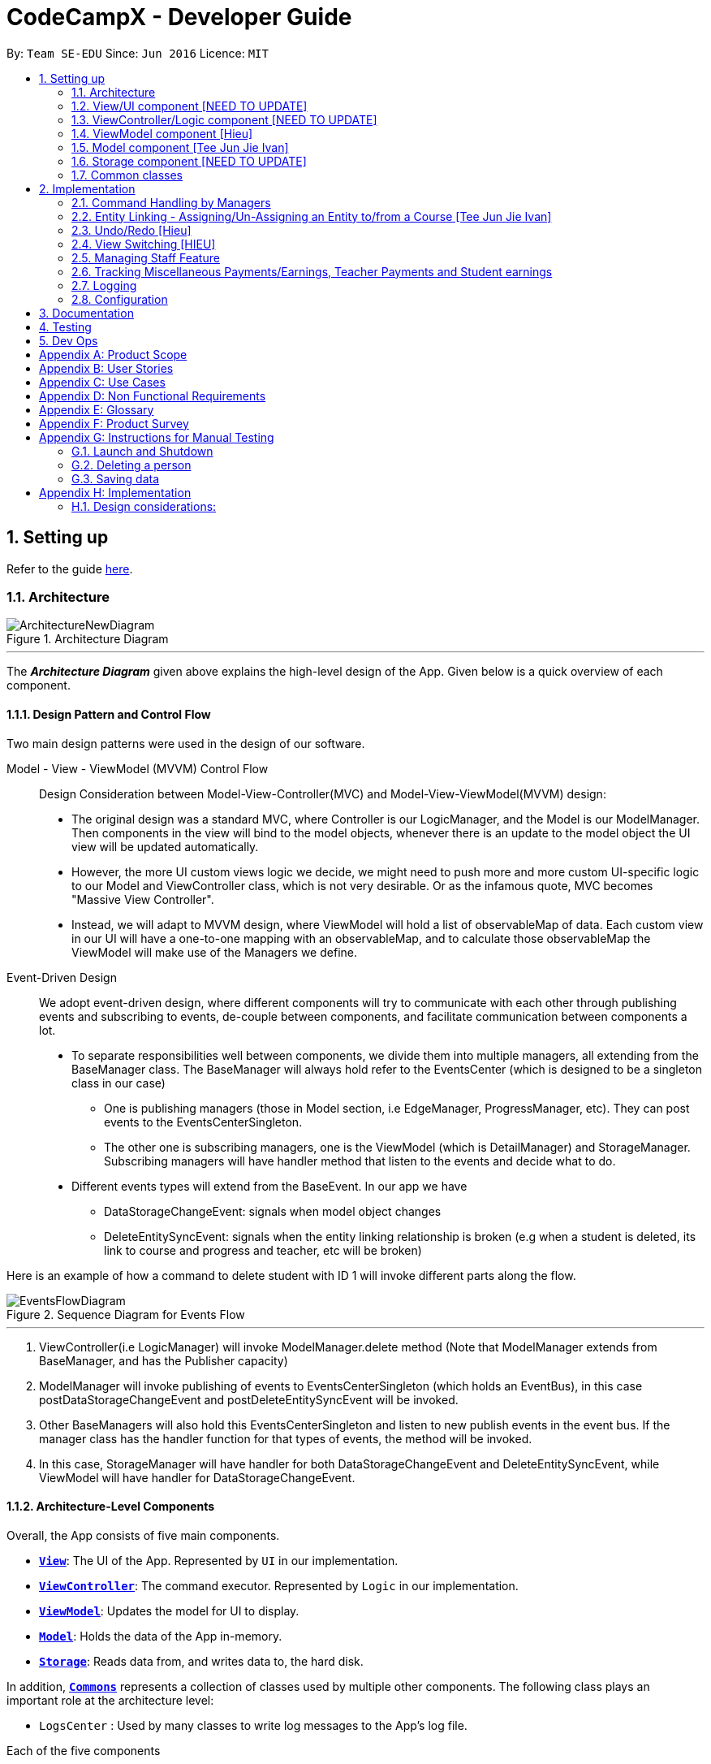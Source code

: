 = CodeCampX - Developer Guide
:site-section: DeveloperGuide
:toc:
:toc-title:
:toc-placement: preamble
:sectnums:
:imagesDir: images
:stylesDir: stylesheets
:xrefstyle: full
ifdef::env-github[]
:tip-caption: :bulb:
:note-caption: :information_source:
:warning-caption: :warning:
endif::[]
:repoURL: https://github.com/se-edu/addressbook-level3/tree/master

By: `Team SE-EDU`      Since: `Jun 2016`      Licence: `MIT`

== Setting up

Refer to the guide <<SettingUp#, here>>.

[[Design-Architecture]]
=== Architecture

.Architecture Diagram
image::ArchitectureNewDiagram.png[]
---

The *_Architecture Diagram_* given above explains the high-level design of the App.
Given below is a quick overview of each component.

==== Design Pattern and Control Flow

Two main design patterns were used in the design of our software.

Model - View - ViewModel (MVVM) Control Flow::

Design Consideration between Model-View-Controller(MVC) and Model-View-ViewModel(MVVM) design:

- The original design was a standard MVC, where Controller is our LogicManager, and the Model is our ModelManager.
Then components in the view will bind to the model objects, whenever there is an update to the model object the UI view will be updated automatically.

- However, the more UI custom views logic we decide, we might need to push more and more custom UI-specific logic to our Model and ViewController class, which is not very desirable.
Or as the infamous quote, MVC becomes "Massive View Controller".

- Instead, we will adapt to MVVM design, where ViewModel will hold a list of observableMap of data.
Each custom view in our UI will have a one-to-one mapping with an observableMap, and to calculate those observableMap the ViewModel will make use of the Managers we define.

Event-Driven Design::

We adopt event-driven design, where different components will try to communicate with each other through publishing events and subscribing to events, de-couple between components, and facilitate communication between components a lot.

** To separate responsibilities well between components, we divide them into multiple managers, all extending from the BaseManager class.
The BaseManager will always hold refer to the EventsCenter (which is designed to be a singleton class in our case)

*** One is publishing managers (those in Model section, i.e EdgeManager, ProgressManager, etc).
They can post events to the EventsCenterSingleton.

*** The other one is subscribing managers, one is the ViewModel (which is DetailManager) and StorageManager.
Subscribing managers will have handler method that listen to the events and decide what to do.

** Different events types will extend from the BaseEvent.
In our app we have

- DataStorageChangeEvent: signals when model object changes

- DeleteEntitySyncEvent: signals when the entity linking relationship is broken (e.g when a student is deleted, its link to course and progress and teacher, etc will be broken)

Here is an example of how a command to delete student with ID 1 will invoke different parts along the flow.

.Sequence Diagram for Events Flow
image::EventsFlowDiagram.png[]
---

. ViewController(i.e LogicManager) will invoke ModelManager.delete method (Note that ModelManager extends from BaseManager, and has the Publisher capacity)
. ModelManager will invoke publishing of events to EventsCenterSingleton (which holds an EventBus), in this case postDataStorageChangeEvent and postDeleteEntitySyncEvent will be invoked.
. Other BaseManagers will also hold this EventsCenterSingleton and listen to new publish events in the event bus.
If the manager class has the handler function for that types of events, the method will be invoked.
. In this case, StorageManager will have handler for both DataStorageChangeEvent and DeleteEntitySyncEvent, while ViewModel will have handler for DataStorageChangeEvent.

==== Architecture-Level Components

Overall, the App consists of five main components.

* <<Design-Ui,*`View`*>>: The UI of the App.
Represented by `UI` in our implementation.
* <<Design-Logic,*`ViewController`*>>: The command executor.
Represented by `Logic` in our implementation.
* <<Design-Storage,*`ViewModel`*>>: Updates the model for UI to display.
* <<Design-Model,*`Model`*>>: Holds the data of the App in-memory.
* <<Design-Storage,*`Storage`*>>: Reads data from, and writes data to, the hard disk.

In addition, <<Design-Commons,*`Commons`*>> represents a collection of classes used by multiple other components.
The following class plays an important role at the architecture level:

* `LogsCenter` : Used by many classes to write log messages to the App's log file.

Each of the five components

* Defines its _API_ in an `interface` with the same name as the Component.
* Exposes its functionality using a `{Component Name}Manager` class.

For example, the `Logic` component (see the class diagram given below) defines it's API in the `Logic.java` interface and exposes its functionality using the `LogicManager.java` class.

.Class Diagram of the Logic Component
image::LogicClassDiagram.png[]
---

[discrete]
==== How the architecture components interact with each other

The _Sequence Diagram_ below shows how the components interact with each other for the scenario where the user issues the command `delete 1`.

.Component interactions for `delete 1` command
image::ArchitectureSequenceDiagram.png[]
---

The sections below give more details of each component.

[[Design-Ui]]
=== View/UI component [NEED TO UPDATE]

.Structure of the UI Component
image::UiClassDiagram.png[]

*API* : link:{repoURL}/src/main/java/seedu/address/ui/Ui.java[`Ui.java`]

The UI consists of a `MainWindow` that is made up of parts e.g.`CommandBox`, `ResultDisplay`, `PersonListPanel`, `StatusBarFooter` etc.
All these, including the `MainWindow`, inherit from the abstract `UiPart` class.

The `UI` component uses JavaFx UI framework.
The layout of these UI parts are defined in matching `.fxml` files that are in the `src/main/resources/view` folder.
For example, the layout of the link:{repoURL}/src/main/java/seedu/address/ui/MainWindow.java[`MainWindow`] is specified in link:{repoURL}/src/main/resources/view/MainWindow.fxml[`MainWindow.fxml`]

The `UI` component,

* Executes user commands using the `Logic` component.
* Listens for changes to `Model` data so that the UI can be updated with the modified data.

[[Design-Logic]]
=== ViewController/Logic component [NEED TO UPDATE]

[[fig-LogicClassDiagram]]
.Structure of the Logic Component
image::LogicClassDiagram.png[]

*API* :
link:{repoURL}/src/main/java/seedu/address/logic/Logic.java[`Logic.java`]

. `Logic` uses the `AddressBookParser` class to parse the user command.
. This results in a `Command` object which is executed by the `LogicManager`.
. The command execution can affect the `Model` (e.g. adding a person).
. The result of the command execution is encapsulated as a `CommandResult` object which is passed back to the `Ui`.
. In addition, the `CommandResult` object can also instruct the `Ui` to perform certain actions, such as displaying help to the user.

Given below is the Sequence Diagram for interactions within the `Logic` component for the `execute("delete 1")` API call.

.Interactions Inside the Logic Component for the `delete 1` Command
image::DeleteSequenceDiagram.png[]

NOTE: The lifeline for `DeleteCommandParser` should end at the destroy marker (X) but due to a limitation of PlantUML, the lifeline reaches the end of diagram.

[[Design-ViewController]]
=== ViewModel component [Hieu]
image::ViewModelDiagram.png[]
---

*API*: link:{repoURL}/src/main/java/seedu/address/viewmodel/ViewModel.java[`ViewModel.java`]

The `ViewModel`,

* stores a list of `observableMap`, each map will corresponds to one `DetailPanel` in ui folder.
* Each `DetailPanel` (in MainWindow) will listen to the `ViewModel` through the Logic layer.
* the `ViewModel` will then query the managers from `Model` layer to update its
observableMap, which in turn will automatically update the corresponding `DetailPanel` view.

[[Design-Model]]
=== Model component [Tee Jun Jie Ivan]

.Structure of the Model Component
image::Ivan-ModelClassDiagram.png[]

*API* : link:{repoURL}/src/main/java/seedu/address/model/Model.java[`Model.java`]

The `Model`,

* stores a `UserPref` object that represents the user's preferences.
* stores the 6 AddressBookGeneric<K extends ModelObject>, each of which holds a different type of ModelObject.
The 6 types are namely
. Student
. Course
. Staff
. Assignment
. Progress
. Finance
* exposes an unmodifiable `ObservableList<K extends ModelObject>` that can be 'observed' e.g. the UI can be bound to this list so that the UI automatically updates when the data in the list change.
* does not depend on any of the other components.

Below is an example of the different types of RelevantFields that can be tied to an Assignment.

.Class Diagram of Assignment
image::Ivan-AssignmentClassDiagram.png[]

[NOTE]
The AddressBookGeneric in the diagram above is actually an AddressBookGeneric<Assignment>.
The AddressBookGeneric has been made to accept any class that extends ModelObject.
This cannot be shown due to limitations in PlantUML.

==== Notable Implementations in Model
. By making use of `Generics` and `Polymorphism`, the group has made it such that `AddressBookGeneric<K extends ModelObject>` can hold any class that extends from ModelObject
Benefits::
.. Allows for code optimization by having reusable code.
There is significant decrease in workload when code can be reused for each others' benefit instead of having duplicated code.
.. Allows for extension easily for future features.
Future features that involve creating new AddressBooks can be developed very quickly and allow for faster development of future features.

. All `ModelObjects` implement `Cloneable` so as to allow for Defensive Programming more easily.
.. Please refer to <<Design-Assign-Copy, `Step 2 of Section 2.2.2`>> for the team's rationale behind having ModelObject implement Cloneable.

. All Non-Crud Commands such as `Assign`/`Un-assign`/`Done` are handled in `DiffTypesOfManagers` such as `EdgeManager` or
`ProgressManager` instead of having all implementations being done in `ModelManager`
Benefits::
.. Easier implementation since lower level implementations can be abstracted away
.. More decoupling which will lead to be better testability and easier debugging

[[Design-Storage]]
=== Storage component [NEED TO UPDATE]

.Structure of the Storage Component
image::StorageClassDiagram.png[]
---

*API* : link:{repoURL}/src/main/java/seedu/address/storage/Storage.java[`Storage.java`]

The `Storage` component,

* can save `UserPref` objects in json format and read it back.
* can save the Address Book data in json format and read it back.

[[Design-Commons]]
=== Common classes

Classes used by multiple components are in the `seedu.addressbook.commons` package.

== Implementation

This section describes some noteworthy details on how certain features are implemented.

=== Command Handling by Managers

==== CRUD Commands Handled by ModelManager

    Explain the flow of a CRUD command from LogicManager -> ModelManager -> publish events -> StorageManager captures the events

=== Entity Linking - Assigning/Un-Assigning an Entity to/from a Course [Tee Jun Jie Ivan]

In order to allow the tracking of the students/assignments/teachers that are assigned to a course and vice versa, this required us to implement a structure which allowed us to obtain information from the aforementioned objects, without causing any circular referencing errors.

.Relationship between Entities
image::Ivan-OODMForEntityRS.png[]
---

The group came up with the structure above where we centralize most links around the `Course` object so as for easier management of entity links.

[IMPORTANT]
Notice that `Student` does *not* hold a `Course`, but a set of `CourseIDs`. Hence, there should be an association between `Student` and `ID` instead of `Student` and `Course`.
However, the group found it much more *intuitive* to think of the associations to be from 2 modelObjects rather than to and from IDs.
Every non-directed association between 2 objects ensures that both objects have each other's ID.
The only exception is `Progress` objects which are created via a composite ID of `studentID` and `assignmentID`.

There are 3 crucial managers involved in order to ensure that the links are successfully maintained during each any command which involves manipulation of entity links.
The three managers are:

. `UUID Manager` - Ensures ID of all entities are unique, allowing each object to be uniquely identifiable
. `Edge Manager` - Ensures that links are maintained/removed properly during assign, un-assign, delete commands
. `Progress Manager` - Ensures that Progress objects are successfully created/deleted during assign, un-assign, delete commands

==== UUID Manager [Sim Sheng Xue]

1. All ModelObjects have their own ID which is generated by UUID manager
2. For Progress objects, the ID is a composite ID of assignmentID and studentID

Explain rationale behind using IDs

Consideration 1

Consideration 2

==== Execution of Assign/Un-assign Command [Tee Jun Jie Ivan]

For the actual execution of an assign/un-assign command, 3 main steps are performed.

. Pre-process the targeted entities to ensure consistent state - Via `PreprocessUndoCommand` method call
. Add both object's ID into each other - Handled by `EdgeManager`
. Create/remove Progress objects when assignments/students are involved - Handled by `Progress Manager`

===== Step 1: Preprocess Entities

====== Rationale

Firstly, a `pre-processing step` must be performed before executing an undo-able assign/un-assign command to ensure that all entity links are in correct state before command execution.

====== Current Implementation

Below is an activity diagram showing the pre-processing performed for assign commands.
The diagram can be generalized for un-assign commands by checking if the course contains X and vice versa in the second stage instead.

.Activity Diagram of Pre-processing for Assign/Un-assign commands
image::Ivan-PreprocessAssignActivityDiagram.png[]

---
Notice that there are 2 main exit points in the activity diagram.

. The success case is straightforward and will lead to a the program continuing to execute the actual assign/un-assign command.
. For the failure case, should any of the conditions fail, this means that either that the

* specified objects does `not exist`,
* both entities are `already assigned` to each other or,
* most importantly, that the model is in an `inconsistent state` where one entity is assigned to the other but not vice versa.

===== Step 2: Assign IDs via EdgeManager

====== +++<u>Rationale</u>+++

After the necessary checks have been performed, respective IDs need to be added to the targeted course and targeted object in order to ensure correct and consistent assigning of objects.

====== +++<u>Current Implementation</u>+++

Below is a sequence diagram of how EdgeManager adds the IDs to the two objects involved.

.Sequence Diagram of EdgeManager's AssignXtoCourse commands
image::Ivan-SeqDiagEdgeManagerAssignCommand.png[]

---
The flow of an assign command is as follows:

. Obtain a copy of the requested `modelObjects` from `ModelManager`
.. One of which must be a `Course` modelObject, the other being either a `Student`/`Staff`/`Assignment` modelObject
. For object X', add the `courseID` into the assignedCourseIDs in X`
.. For assignments, every assignment can only be assigned to at most *one course*.
Hence, it'll hold just an assignedCourseID instead of a set of Course IDs.
. For Course C', add `X's ID` into assignedXIDs in C'
.. For courses, every course may only have at most *one teacher*.
Hence, course will have an assignedTeacherID instead of a set of Teacher IDs.
. Update the 2 affected models by executing `set(targetObj, editedObj)` in modelManager for both changed modelObjects
. Update the storage by running postDataStorageChangeEvent() - ref to `Figure 2` to understand how storage save is triggered

NOTE: This sequence diagram can be generalized for `un-assign command` as well.
Instead of adding IDs, un-assign will remove each other's ID from the respective objects.

[[Design-Assign-Copy]]
====== +++<u>Design Considerations</u>+++

. Manipulating the `actual` modelObjects by having modelManager#get() return referenced variable of the actual `modelObjectTags`.
Pros::
.. Simpler implementation since any changes to the model will change the actual object directly
.. Faster execution since any changes is done to the actual modelObject
Cons::
.. Might allow for unintentional changes to the actual modelObject
. (Current Implementation) Manipulate a `cloned` modelObject by having modelManager#get() return a copy of actual modelObject.
Pros::
.. Prevents unintentional modifications of the shared object
Cons::
.. Extra processing required.
For example, a method is required to replace the old modelObject with the new model object.
Also, requires all ModelObject classes to implement a clone() method.
.. More memory intensive and can hurt overall program performance.

Overall, the second option was chosen since the program is very dependent on maintaining a `consistent state`, where either 2 modelObjects have each other's ID or they do not.
Some performance can be sacrificed in order to ensure that the links between objects cannot be modified by mistake.

===== Step 3: Add Progress objects via ProgressManager

====== +++<u>Rationale</u>+++

New `Progress` objects must be created in 2 main scenarios.

. If a `Student` has been added to a `Course`, the `Student` will need to complete all `Assignments` that have already been assigned to the `Course`.
. If an `Assignment` has been added to a `Course`, all `Students` currently taking the `Course` must now complete that `Assignment`.

The rationale is similar when un-assigning either `Student` or `Assignment` from a `Course`.
`Progress` objects need to be removed instead.

====== +++<u>Current Implementation</u>+++

Below is a sequence diagram illustrating how the ProgressManager adds Progress objects into the ProgressAddressBook when a `AssignStudentToCourse` command is run.

.Activity Diagram for creating Progress objects when assigning a Student to a Course
image::Ivan-ProgressManagerAssignStudentToCourse.png[]

---
The flow of adding Progress objects in a AssignStudentToCourse is as follows

. If there are `Progress` objects that were previously in ProgressAddressBook but were removed due to an `Un-assign/Delete` command, add those `Progress` objects back in.
.. This only occurs when undo-ing an `Un-assign/Delete` command.
Refer to `Section 3.2.2` for more information.
. Else, i.e. if this is an entirely new AssignStudentToCourse command,
.. Obtain *C'*, a copy of the targeted `Course`
.. From *C'*, obtain all assignmentIDs that are assigned to it.
.. For each of the obtained assignmentIDs, create a new CompositeID of assignmentID and studentID
.. Create a `Progress` object using each of the `CompositeID`
.. Finally, add these `Progress` objects into the `ProgressAddressBook`.

Notes:

- The flow is largely the same for AssignAssignmentToCourse!
Instead, we want every `Student` that is currently studying in course *C'* to complete the particular `Assignment`.
Hence, rather than obtain all assignmentIDs, we will need to obtain all
`studentIDs` that are studying *C'*, and create a `Progress` object so that we can track whether those students have completed the assignment.
- The flow is also largely the same for UnassignCommands!
Instead, we are looking to remove Progress objects rather than adding them back in.

===== Summary of Entity Linking

Overall, in order to ensure successful entity linking, all 3 managers involved must be involved.
The table below shows the involvement of 3 managers with regards to each variant of the `Assign`/`Un-assign` commands.

.Table Summary of Manager's involvement during Assign/Un-assign Commands
image::Ivan-AssignSummaryTable.png[]
---

=== Undo/Redo [Hieu]

Currently we only support undo/redo for commands that modify the storage (or state of the app).
I.e add / delete, assign / un-assign, edit commands.

View Controller (LogicManager) will hold UndoRedoStack class, which stores the undoStack and redoStack which will be explained below.

Those commands listed above will inherit from UndoableCommand abstract class.
UndoableCommand will extends from Command class.

UndoableCommand will contain the general algorithm flow for doing undo/ redo, while there will be some details delegated to the actual command class.
This technique is also known as template pattern.

[source,java]
----
public abstract class UndoableCommand extends Command {
    public abstract void preprocessUndoableCommand() {}

    public abstract void generateOppositeUndoableCommand();

    public CommandResult executeUndoableCommand();
    @Override
    public CommandResult execute() {
        preprocessUndoableCommand();
        generateOppositeUndoableCommand();
        return executeUndoableCommand();
    }
}
----

Note that for each UndoableCommand, before execution, it needs to save some information (through the preprocessUndoableCommand) then generate (and store) the opposite corresponding command (through generateOppositeUndoableCommand)

Let's go through the example in diagram below.
- The user first executes a new UndoableCommand delete-student.
Before this delete command is executed, we preprocessUndoableCommand to get the to-be-deleted student object, as well as the current index of this student object in list.

- Then we will generate a AddStudentCommand (which is opposite of this DeleteStudentCommand) with this studentObject and index and push it to undoStack

- When undo command is executed, the top of undoStack is popped out, then pushed to redoStack.
Then the oppositeCommand of it will be excecuted (in this case AddStudentCommand will be invoked)

- When redo command is executed, the top of redoStack is popped out, then pushed to undoStack.
Then the originalCommand will be executed (again) (in this case it will be DeleteStudentCommand again).

image::UndoRedoStack.png[]
---

* Design Considerations:
1/ How Undo and Redo works:
Option A: Save the entire app state after every command.
Pros: Very easy implementation.
Cons: Serious memory performance issue when storing the whole address book at every time step.

Option B (Current choice): Each (undoable) command will know how to generateOpposite command itself.
Pros: Reduce a lot of memory issue.

Cons: Harder to implement

==== Opposite Command for edit [Dat]
In EditCommand class, method `preprocessUndoableCommand` to get the toEdit Object and edited Object.

.Activity Diagram of Pre-processing for Edit commands
image::ActivityDiagramEditCommand.png[]

Method `executeUndoableCommand` will set the toEdit Object in the ObjectAddressBook to the edited Object.

Method `generateOppositeCommand()` will generate another `EditCommand` (which
is opposite to this EditCommand) with editing information of the original toEdit Object and push it to undoStack.

When `undo` and `redo` commands are executed, the process is carried out as described above.

==== Opposite command for assign/ un-assign [Tee Jun Jie Ivan]
Generating of opposite commands for assign and un-assign commands is very intuitive. The opposite of assign is un-assign and vice versa.

The *tricky* part comes after you un-assign a Student/Assignment from a Course and remove the affected `Progress` objects.
When you want to undo the un-assign command, you need to add back those `Progress` objects which were just removed instead of adding new `*undone* Progress objects`.
This is because those removed `Progress` objects may or may not be `done`.

This is achieved by 3 simple, additional steps.

. When pre-processing an un-assign command as per <<Preprocess-entity, `*Step 1 of Section 2.2.2*`>>,
you'll need to assign all `Progress` objects that are about to be removed to a variable
. When `GenerateOppositeCommand` is called, as mentioned, the opposite command will be an `Assign` Command.
Instead, this time you will need to instantiate a new `Assign` using the `Progress` objects that you have saved via an overloaded constructor:
[source, java]
public AssignAssignmentToCourseCommand(AssignDescriptor assignDescriptor, Set<Progress> undoProgresses)

.. This allows the opposite command to add back the removed `Progress` objects
. Finally, when `executeUndoableCommand` is executed, seeing that the undoProgresses is not null,
the `Assign` Command will add those `Progress` objects back. Please see the activity diagram below for a better understanding of when the
Undo Progress will be added back in.

image::Ivan-ActivityDiagramUndoAssign.png[]
---

This results in the *correct* `Progress` objects, which may or may not be `Done`, to be added back in instead of completely new `Progress` objects that are all `Undone`.

You can also notice that this is a faster implementation since we do not need to re-create a `CompositeID` and the actual
`Progress` object itself when we are just adding back the UndoProgresses.

==== Opposite command for add/ delete (and maintain the corresponding links between entities)

`AddCommand` and `DeleteCommand` extends from abstract class UndoableCommand. Thus, user can undo/ redo this command.

In `AddCommand` class, method `preprocessUndoableCommand` get the toAdd Object and an index (if available).

Method `executeUndoableCommand` will add the toAdd Object to the ObjectAddressBook.

Method `generateOppositeCommand()` will generate a `DeleteCommand` (which
is opposite to this AddCommand) with toDelete Object is a clone of toAdd Object and push it to undoStack.

In `DeleteCommand` class, method `preprocessUndoableCommand` get the toDelete Object and its index.

Method `executeUndoableCommand` will delete this toDelete Object from the ObjectAddressBook.

Method `generateOppositeCommand()` will generate an `AddCommand` (which
is opposite to this DeleteCommand) with toAdd Object is a clone of toDelete Object and push it to undoStack.

When `undo` and `redo` commands are executed, the process is carried out as described above.

For `DeleteCommand`, it is important to ensure that entity links are removed properly.
For `AddCommand` generated by `generateOppositeCommand()`, it is important to restore all the entity links properly.
Therefore, in order to ensure undo/redo successfully, all 3 managers must be involved to manage all entity links.

When an object is deleted (Student/Teacher/Course/Assignment), `EdgeManager` will invoke a `DeleteEntitySyncEvent`
signal and a `DataStorageChangeEvent` signal to be handled by `StorageManager`. `generateOppositeCommand()` will
generate an add-command with a clone object of deleted object and stacked into undoStack.When an `undo` command is
executed, this `add-command` is pop out from the stack and executed, adding the cloned object with all the
information of the deleted object. The flow after add-command called now can be generalized as the previous
delete-command. All the entities links are restored.

.Sequence Diagram of Delete Staff (teacher)
image::SeqDiagramDeleteStaff.png[]

=== View Switching [HIEU]
To see sub-view details of each section we can issue a select command.
Let's see an example of how selecting sub-view data of a student 1 works.

image::ViewSwitchFlowDiagram.png[]
---

. `select sid/ 1` command is issued to `ViewController`
. `ViewController`  will call `ViewModel` method `updateStudentDetailsMap`
. In turn, that method will invoke managers from `Model` layer, for example `ModelManager`,
to update `observableStudentDetailMap` inside `ViewModel`
. Because `StudentDetailsMap` implements an `onChange` function that
listen to update in `observableStudentDetailMap`, the UI part will be updated correspondingly
with data of this student 1.

Design considerations:

. Automatically updating the UI sub-view when the app state changes. Let's say the current sub-view
shown in the UI is of the details of student 1, then some information of the course of that
student is changed, or the student is removed from the course, the UI should update immediately
without the need to issue the click command again. To support that, our `ViewModel` will listen to `EventsCenter` , then whenever
an event of `DataStorageChangeEvent` or `DeleteEntitySyncEvent` happens, it will check
which `observableMap` (which corresponds to different `DetailedView`) is active then
do the query again.

. Lazy loading: For example, when seeing details of the students, we only want to show the courses
that the students have without the progresses of this course that the student currently have.
To query that, after executing `select sid/ student_id`, the user needs to run
`select sid/ student_id cid/ course-id` as well


=== Managing Staff Feature
==== Implementation
This feature is implemented with the main classes - `Staff`, with a permission level specifying `Teacher` and `Admin`.

[source,java]
----
public class Staff extends ModelObject {
    public enum Level {
        TEACHER,
        ADMIN
    }
    //...
}
----
One of the features is to display all the `courses` that a `teacher` is teaching.

Another feature is to keep track of salary payment for `teacher`. A `teacher` is paid by teaching a course and the amount
is taken from the salary of the teacher. The payment will automatically have records of respective course and teacher ID.

To pay for `admin`, user has to do it manually using miscellaneous `FinanceType`.

Certain approaches have some certain pros and cons. It depends on how the user want to keep track of payment and method to pay to `teacher` and `admin`.

=== Tracking Miscellaneous Payments/Earnings, Teacher Payments and Student earnings
==== Implementation

Miscellaneous transactions can either be payments or earnings, such as purchases of stationary or advertisement revenue. Teacher payments are tracked by courses, where the teacher is paid for each course taught. Student earnings are also tracked by courses, where the student pays for each course taken.

.Class diagram of CourseStudent and CourseTeacher
image::FinanceDiagram.png[]

Finance type `CourseStudent` or `cs` add command will access `CourseAddressBook` and `StudentAddressBook` to ensure `Course` and
`Student` exist and make sure this student is taking this course. The `Amount` is set to the amount of the `Course`
(student fee).

=== Logging

We are using `java.util.logging` package for logging.
The `LogsCenter` class is used to manage the logging levels and logging destinations.

* The logging level can be controlled using the `logLevel` setting in the configuration file (See <<Implementation-Configuration>>)
* The `Logger` for a class can be obtained using `LogsCenter.getLogger(Class)` which will log messages according to the specified logging level
* Currently log messages are output through: `Console` and to a `.log` file.

*Logging Levels*

* `SEVERE` : Critical problem detected which may possibly cause the termination of the application
* `WARNING` : Can continue, but with caution
* `INFO` : Information showing the noteworthy actions by the App
* `FINE` : Details that is not usually noteworthy but may be useful in debugging e.g. print the actual list instead of just its size

[[Implementation-Configuration]]
=== Configuration

Certain properties of the application can be controlled (e.g user prefs file location, logging level) through the configuration file (default: `config.json`).

== Documentation

Refer to the guide <<Documentation#, here>>.

== Testing

Refer to the guide <<Testing#, here>>.

== Dev Ops

Refer to the guide <<DevOps#, here>>.

[appendix]
== Product Scope

*Target user profile (Coding camp owners)*:

* need to manage a significant number of teachers, students, courses, assignemnts and finances
* assign teachers to specific courses
* assign students to suitable schedules
* keep track of the courses available
* keep track of the student's progress and assignments
* manage course earnings and staff spending
* ---
* prefer desktop apps over other types
* can type fast
* prefers typing over mouse input
* is reasonably comfortable using CLI apps

*Value proposition*:

* Manage the addition and removal of students quickly
* Manage the addition and removal of courses quickly
* Manage the addition and removal of assignments and progress quickly
* Check the financial status of courses
* Track student progress for courses quickly

[appendix]
== User Stories

Priorities: High (must have) - `* * \*`, Medium (nice to have) - `* \*`, Low (unlikely to have) - `*`

[width="59%",cols="22%,<23%,<25%,<30%",options="header",]
|=======================================================================
|Priority |As a ... |I want to ... |So that I can...
|`* * *` |new user |see usage instructions |refer to instructions when I forget how to use the App

|`* * *` |user |add a assignment with a deadline |

|`* * *` |user |list all assignment tasks |

|`* *` |user |list all assignment to be done for a course |

|`* * *` |user |find a particular assignment |locate the details of the assignment without going through the whole list of all assignments

|`* * *` |user |edit a assignment's detail |quickly change the details of the assignment without creating a new entry and deleting the old one

|`* * *` |user |assign a assignment to course |

|`* * *` |user |assign a list of assignment to course |quickly add all assignments to a course without going through them one by one

|`* * *` |user |for every student added to a course, assign a list of progress items to them automatically based on the assignment for the course | make it more convenient for the administrative staff to assign students to courses

|`* * *` |user |track the progress of an individual student | to ensure that students are caught up on study materials

|`* * *` |user |track the progress of all students in a particular course |to get an overview understanding of all students' progress in a course

|`* * *` |user |mark as done the assignment of a student |

|`* * *` |user |mark as done the assignment of a few/all students for a particular week |quickly mark students' assignment as done without iterating through all of the assignment

|`* *` |user |get notified if there is a student with too many undone assignment |help to easily inform the teachers on the student progress

|`* *` |user |automate the spendings of the tuition centre due to the salary of the staff |do not need to manually deduct the savings from the salary at the end of the month

|`* * *` |user |automate the income generated by each of the students according to the course fees payable by the students |do not need to manually add the income generated at the end of the month

|`* * *` |user |able to know how much we are spending by adding the name and price of the items or services bought| keep track of the expenses of the tuition centre

|`* * *` |user |be able to know how much we are earning by adding the various sources of income such as through students course fees, or miscellaneous sources like textbook sales | keep track of the earnings of the tuition centre

|`* * *` |user |tag each of the spendings of the tuition centre with the priority levels, such as “must-have”, “nice-to-have”, or “not-needed” | evaluate the necessity of the spendings of the tuition centre

|`* * *` |user | be able to tag each of the spendings with the department that they are from|better understand which department is spending on what types of goods and services


|`* *` |user |view the statistics of the finances at periods such as day, week of month |better plan ahead

|`* *` |user |be able to track the payment status of each customer |ensure that all customers have paid on time

|=======================================================================

_{More to be added}_

[appendix]
== Use Cases

(For all use cases below, the *System* is the `Code Camp X` and the *Actor* is the `user`, unless specified otherwise)

[discrete]
=== Use Case 1: Adding a assignment

*MSS*

1. User inputs an 'add assignment' command with name and deadline
2. CCX adds the assignment into the system + Use case ends.

*Extensions*

[none]
* 1a.
No name/deadline is provided.

[none]
** 1a1. CCX shows an error message.
+
Use case ends.

* 1b.
The Date deadline is wrongly formatted.

[none]
** 1b1. CCX shows an error message.

[discrete]

=== Use Case 2: Listing all assignment

*MSS*

1. User requests to see all assignment
2. CCX outputs all assignment in its database
+
Use case ends.

*Extensions*

[none]
* 1a.
List is empty.
+
Use case ends.

[discrete]
=== Use Case 3: Deleting a assignment

*MSS*

1. User sees all assignment using UC2
2. User requests to delete assignment using its respective assignmentID
3. CCX finds the assignment using UC4
4. CCX removes the assignment from the system
5. CCX outputs a success message with the details for the assignment
+
Use case ends.

*Extensions*

[none]
* 2a. assignmentID does not exist.
** 2a1. CCX shows an error message.
+
Use case ends.

[discrete]
=== Use Case 4: Finding a assignment by assignmentID

*MSS*

1. User sees all assignment using UC2
2. User requests to view a assignment using its respective assignmentID
3. CCX searches the the system for the relevant assignment
4. CCX outputs a success message with the details for the assignment
+
Use case ends.

*Extensions*

[none]
* 2a. assignmentID does not exist.
** 2a1. CCX shows an error message.
+
Use case ends.

[discrete]
=== Use Case 5: Edit a assignment using assignmentID

*MSS*

1. User sees all assignment using UC2
2. CCX outputs the whole list of assignment
3. User requests to edit a assignment using its respective assignmentID
4. CCX finds for the specific assignment using UC4
5. CCX changes the details of the assignment
6. CCX outputs a success message with the updated details for the assignment
+
Use case ends.

*Extensions*

[none]
* 3a. assignmentID does not exist.

[none]
** 3a1. CCX shows an error message.
+
Use case ends.

* 3b.
New deadline provided is not properly formatted.

[none]
** 3b1. CCX shows an error message.
+
Use case ends.

* 3c.
No new details are provided.

[none]
** 3c1. CCX shows an error message.
+
Use case ends.

[discrete]

=== Use Case 6: Assign a assignment to a course

*MSS*

1. User requests to see assignment using UC2
2. CCX outputs the whole list of assignment
3. User requests to see all courses using *UC??*
4. User requests to assign a assignment to a course using their respective IDs
5. CCX adds the assignmentID into the course's list of assignment
6. CCX outputs a success message with the successful addition of assignment
+
Use case ends.

*Extensions*

[none]
* 4a. assignmentID does not exist.

[none]
** 4a1. CCX shows an error message.
+
Use case ends.

* 4b. courseID does not exist.

[none]
** 4b1. CCX shows an error message.
+
Use case ends.

[discrete]

=== Use Case 7: Assign several assignment to a course

*MSS*

1. User requests to see assignment using UC2
2. CCX outputs the whole list of assignment
3. User requests to see all courses using *UC??*
4. User requests to assign a list of assignment to a course using their respective IDs
5. CCX adds the list of assignmentID into the course's list of assignment
6. CCX outputs a success message with the successful addition of assignment
+
Use case ends.

*Extensions*

[none]
* 4a.
Any one of the assignmentID does not exist.

[none]
** 4a1. CCX shows an error message.
+
Use case ends.

* 4b. courseID does not exist.

[none]
** 4b1. CCX shows an error message.
+
Use case ends.

[discrete]

=== Use Case 8: Signup a student to a course

*MSS*

1. User requests to see all students using *UC??*
2. CCX outputs the whole list of students
3. User requests to see all courses using *UC??*
4. User requests to signup a student to a course using their respective IDs
5. CCX finds all assignment assigned to the course
6. CCX creates a Progress object for each assignment and ties it to the student ID
7. CCX adds the Progress object into the system
8. CCX outputs a success message
+
Use case ends.

*Extensions*

[none]
* 4a. studentID does not exist.

[none]
** 4a1. CCX shows an error message.
+
Use case ends.

* 4b. courseID does not exist.

[none]
** 4b1. CCX shows an error message.
+
Use case ends.

[discrete]

=== Use Case 9: View progress for a particular student, for a certain course

*MSS*

1. User requests to see all students using *UC??*
2. CCX outputs the whole list of students
3. User requests to see all courses using *UC??*
4. User requests to view the progress for a student, for a course using their respective IDs
5. CCX finds all Progress objects using the courseID and studentID
6. CCX outputs all the respective Progress objects
+
Use case ends.

*Extensions*

[none]
* 4a. studentID does not exist.

[none]
** 4a1. CCX shows an error message.
+
Use case ends.

* 4b. courseID does not exist.

[none]
** 4b1. CCX shows an error message.
+
Use case ends.

* 4c.
Student is not assigned to the course.

[none]
** 4c1. CCX shows an error message.
+
Use case ends.

[discrete]

=== Use Case 10: View progress for all students, for a certain course

*MSS*

1. User requests to see all courses using *UC??*
2. User requests to view the progress for all students for a course using their respective IDs using UC9
3. CCX finds all Progress objects using the courseID and studentID
4. CCX outputs all the respective Progress objects
+
Use case ends.

*Extensions*

[none]
* 2a. courseID does not exist.

[none]
** 2a1. CCX shows an error message.
+
Use case ends.

[discrete]

=== Use Case 11: Mark a student's Progress object as done

*MSS*

1. User requests to see a student's Progress for a certain course using UC9
2. User requests to view the mark a particular Progress as 'Done' using the progressID
3. CCX outputs a success message with the updated Progress object
+
Use case ends.

*Extensions*

[none]
* 2a. progressID does not exist.

[none]
** 2a1. CCX shows an error message.
+
Use case ends.

[discrete]

=== Use Case 12: Adding a finance

*MSS*

1. User inputs an 'add finance' command with name and amount
2. CCX adds the finance into the system + Use case ends.

*Extensions*

[none]
* 1a.
No name/amount is provided.

[none]
** 1a1. CCX shows an error message.
+
Use case ends.

* 1b.
The amount is wrongly formatted (such as containing a non-number character).

[none]
** 1b1. CCX shows an error message.

[discrete]

=== Use Case 13: Listing all finance

*MSS*

1. User requests to see all finance
2. CCX outputs all finance in its database
+
Use case ends.

*Extensions*

[none]
* 1a.
List is empty.
+
Use case ends.

[discrete]
=== Use Case 14: Deleting a finance

*MSS*

1. User sees all finance using UC13
2. User requests to delete finance using its respective financeID
3. CCX finds the finance using UC15
4. CCX removes the finance from the system
5. CCX outputs a success message with the details for the finance
+
Use case ends.

*Extensions*

[none]
* 2a. financeID does not exist.
** 2a1. CCX shows an error message.
+
Use case ends.

[discrete]
=== Use Case 15: Finding a finance by financeID

*MSS*

1. User sees all finance using UC13
2. User requests to view a finance using its respective financeID
3. CCX searches the the system for the relevant finance
4. CCX outputs a success message with the details for the finance
+
Use case ends.

*Extensions*

[none]
* 2a. financeID does not exist.
** 2a1. CCX shows an error message.
+
Use case ends.

[discrete]
=== Use Case 16: Edit a finance using financeID

*MSS*

1. User sees all finance using UC13
2. CCX outputs the whole list of finance
3. User requests to edit a finance using its respective financeID
4. CCX finds for the specific finance using UC15
5. CCX changes the details of the finance
6. CCX outputs a success message with the updated details for the finance
+
Use case ends.

*Extensions*

[none]
* 3a. financeID does not exist.

[none]
** 3a1. CCX shows an error message.
+
Use case ends.

* 3b.
New finance provided is not properly formatted (such as containing a non-number character).

[none]
** 3b1. CCX shows an error message.
+
Use case ends.

* 3c.
No new details are provided.

[none]
** 3c1. CCX shows an error message.
+
Use case ends.

[discrete]

=== Use Case 17: View details for a particular student

*MSS*

1. User request to see a student's details
2. CCX outputs a success message with student's detail with name, description and payment list

*Extensions*

[none]
* 1a. studentID does not exist

[none]
** 1a1. CCX shows an error message

[discrete]

=== Use Case 18: Mark a student's course payment object as paid

*MSS*

1. User requests to see a student's payment list using UC12
2. User requests to mark a particular unpaid payment as 'Paid' using the paymentID
3. CCX outputs a success message with the updated payment list object +
Use case end

*Extensions*

[none]
* 1a. studentID does not exist

[none]
** 1a1. CCX shows an error message
* 2a. no payments exists
** 2a1. CCX shows a message saying no payment list found

[discrete]

=== Use Case 19: Edit a student info using studentID

*MSS*

1. User requests to see a student info using UC17
2. User requests to edit the student's information and provide edit information
3. CCX outputs a success message with the updated student description +
Use case ends

*Extensions*

[none]
* 1a. studentID does not exist

[none]
** 1a1. CCX shows an error message

[discrete]

=== Use Case 20: View all on going courses

*MSS*

1. User requests to see all on going courses
2. CCX outputs a success message with a list of all on going courses +
Use case ends

*Extensions*

[none]
* 1a.
No on going courses available

[none]
** 1a1. CCX shows an empty list of courses

[discrete]

=== Use Case 21: View all students

*MSS*

1. User request to see all the students
2. CCX outputs a success message with a list of all students +
Use case ends

*Extensions*

[none]
* 1a.
No student in the database
** 1a1. CCX shows an empty list of students

[discrete]
=== Use Case 22: Adding a new Student

*MSS*

1. User request to add a new Student
2. User input student's name and other information
3. CCX outputs a success message with student object and studentID +
Use case ends

[discrete]
=== Use Case 23: Adding a new Teacher

*MSS*

1. User request to add a new teacher
2. User input teacher's name and other information
3. CCX outputs a success message with teacher object and teacherID +
Use case ends

[discrete]
=== Use Case 24: Adding a new Staff

*MSS*

1. User request to add a new staff
2. User input teacher's name and other information
3. CCX outputs a success message with staff object and staffID +
Use case ends

[discrete]
=== Use Case 25: Adding a new course

*MSS*

1. User request to add a new course
2. User input course's name and other information
3. CCX outputs a success message with course object and courseID +
Use case ends

_{More to be added}_

[appendix]
== Non Functional Requirements

. The `CCX` program should work on any <<mainstream-os,mainstream OS>> as long as it has Java `11` or above installed.
. The `CCX` program should be able to hold up to 1000 persons without a noticeable sluggishness in performance for typical usage.
. A user with above average typing speed for regular English text (i.e. not code, not system admin commands) should be able to accomplish most of the tasks faster using commands than using the mouse.
. The `CCX` program supports one-shot command - command that are executed using only one single line of user input.
. User must ensure to have a free disk space of at least 100 Megabytes (MBs) in the drive to store the program.
. The `CCX` program should be able to run with or without internet connection.
. The `CCX` program should work for a single user only.
. The `CCX` program should not require user to make any software installments.
. The `CCX` program should support English language only.
. The `CCX` program Graphic User Interface (GUI) should support screen resolution of 1920 x 1080 or higher.
_{More to be added}_

[appendix]
== Glossary

*Student* ::
A student that has a studentID and description

*Teacher* ::
A teacher that has a teacherID and description

*Staff* ::
A staff that has a staffID and description

*Course* ::
A course that contains a list of attended students, a teacher and a list of assignments

*Assignment* ::
A task that is to be done before a certain date

*Progress* ::
An object that contains a assignment, a isDone boolean and is tied to student.

*Signup* ::
Officially adds a paying student to a course

*Finance* ::
An object that contains payments, and whether it is an earning or expense

*Payment* ::
An object that contains the amount, a deadline to pay and pay date

[appendix]
== Product Survey

*Product Name*

Author: ...

Pros:

* ...
* ...

Cons:

* ...
* ...

[appendix]
== Instructions for Manual Testing

Given below are instructions to test the app manually.

[NOTE]
These instructions only provide a starting point for testers to work on; testers are expected to do more _exploratory_ testing.

=== Launch and Shutdown

. Initial launch

.. Download the jar file and copy into an empty folder
.. Double-click the jar file +
   Expected: Shows the GUI with a set of sample contacts. The window size may not be optimum.
. Saving window preferences

.. Resize the window to an optimum size. Move the window to a different location. Close the window.
.. Re-launch the app by double-clicking the jar file. +
   Expected: The most recent window size and location is retained.
_{ more test cases ... }_

=== Deleting a person

. Deleting a person while all persons are listed

.. Prerequisites: List all persons using the `list` command. Multiple persons in the list.
.. Test case: `delete 1` +
   Expected: First contact is deleted from the list.
Details of the deleted contact shown in the status message.
Timestamp in the status bar is updated.
.. Test case: `delete 0` +
   Expected: No person is deleted.
Error details shown in the status message.
Status bar remains the same.
.. Other incorrect delete commands to try: `delete`, `delete x` (where x is larger than the list size) _{give more}_ +
   Expected: Similar to previous.

_{ more test cases ... }_

=== Saving data

. Dealing with missing/corrupted data files

.. _{explain how to simulate a missing/corrupted file and the expected behavior}_
_{ more test cases ... }_

[appendix]
== Implementation

[discrete]
=== Assigning/ linking 2 entities

All assign command variants (i.e `AssignTeacherToCourseCommand`, `AssignStudentToCourseCommand` extends from `AssignCommandBase`
instead of the abstract `Command` class.

The diagram below shows a simplified flow

.Structure of Commands and Parser
image::AssignCommandImplementation.png[]
---

=== Design considerations:

- Since all assign commands are just linking between two entities, where each of them is distinguised based on its ID and its entity name (e.g course, student, teacher, etc).
So we have AssignDescriptor which stores this information.

- A factory design pattern to select which assign command based on the AssignDescriptor content.

